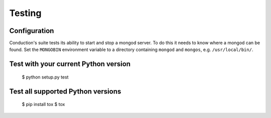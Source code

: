 =======
Testing
=======

Configuration
-------------

Conduction's suite tests its ability to start and stop a mongod server. To do
this it needs to know where a mongod can be found. Set the ``MONGOBIN``
environment variable to a directory containing ``mongod`` and ``mongos``, e.g.
``/usr/local/bin/``.

Test with your current Python version
-------------------------------------

    $ python setup.py test

Test all supported Python versions
----------------------------------

    $ pip install tox
    $ tox
